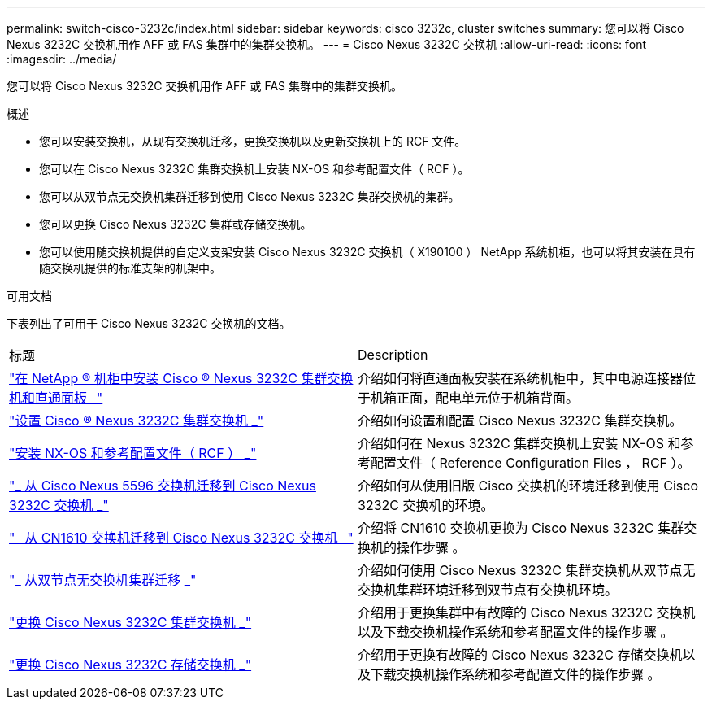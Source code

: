 ---
permalink: switch-cisco-3232c/index.html 
sidebar: sidebar 
keywords: cisco 3232c, cluster switches 
summary: 您可以将 Cisco Nexus 3232C 交换机用作 AFF 或 FAS 集群中的集群交换机。 
---
= Cisco Nexus 3232C 交换机
:allow-uri-read: 
:icons: font
:imagesdir: ../media/


[role="lead"]
您可以将 Cisco Nexus 3232C 交换机用作 AFF 或 FAS 集群中的集群交换机。

.概述
* 您可以安装交换机，从现有交换机迁移，更换交换机以及更新交换机上的 RCF 文件。
* 您可以在 Cisco Nexus 3232C 集群交换机上安装 NX-OS 和参考配置文件（ RCF ）。
* 您可以从双节点无交换机集群迁移到使用 Cisco Nexus 3232C 集群交换机的集群。
* 您可以更换 Cisco Nexus 3232C 集群或存储交换机。
* 您可以使用随交换机提供的自定义支架安装 Cisco Nexus 3232C 交换机（ X190100 ） NetApp 系统机柜，也可以将其安装在具有随交换机提供的标准支架的机架中。


.可用文档
下表列出了可用于 Cisco Nexus 3232C 交换机的文档。

|===


| 标题 | Description 


 a| 
https://docs.netapp.com/us-en/ontap-systems-switches/switch-cisco-3232c/task-install-a-cisco-nexus-3232c-cluster-switch-and-pass-through-panel-in-a-netapp-cabinet.html["在 NetApp ® 机柜中安装 Cisco ® Nexus 3232C 集群交换机和直通面板 _"^]
 a| 
介绍如何将直通面板安装在系统机柜中，其中电源连接器位于机箱正面，配电单元位于机箱背面。



 a| 
https://docs.netapp.com/us-en/ontap-systems-switches/switch-cisco-9336c-fx2/setup-switches.html["设置 Cisco ® Nexus 3232C 集群交换机 _"^]
 a| 
介绍如何设置和配置 Cisco Nexus 3232C 集群交换机。



 a| 
https://docs.netapp.com/us-en/ontap-systems-switches/switch-cisco-3232c/task-install-nx-os-software-and-rcfs-on-cisco-nexus-3232-cluster-switches-running-ontap-9-4-and-later.html["安装 NX-OS 和参考配置文件（ RCF ） _"^]
 a| 
介绍如何在 Nexus 3232C 集群交换机上安装 NX-OS 和参考配置文件（ Reference Configuration Files ， RCF ）。



 a| 
https://docs.netapp.com/us-en/ontap-systems-switches/switch-cisco-3232c/concept-migrate-from-a-cisco-5596-switch-to-a-cisco-nexus-3232c.html["_ 从 Cisco Nexus 5596 交换机迁移到 Cisco Nexus 3232C 交换机 _"^]
 a| 
介绍如何从使用旧版 Cisco 交换机的环境迁移到使用 Cisco 3232C 交换机的环境。



 a| 
https://docs.netapp.com/us-en/ontap-systems-switches/switch-cisco-3232c/concept-migrate-a-cn1610-switch-to-a-cisco-nexus-3232c-cluster-switch.html["_ 从 CN1610 交换机迁移到 Cisco Nexus 3232C 交换机 _"^]
 a| 
介绍将 CN1610 交换机更换为 Cisco Nexus 3232C 集群交换机的操作步骤 。



 a| 
https://docs.netapp.com/us-en/ontap-systems-switches/switch-cisco-3232c/concept-migrate-from-a-two-node-switchless-cluster-to-a-cluster-with-cisco-nexus-3232c-cluster-switches.html["_ 从双节点无交换机集群迁移 _"^]
 a| 
介绍如何使用 Cisco Nexus 3232C 集群交换机从双节点无交换机集群环境迁移到双节点有交换机环境。



 a| 
https://docs.netapp.com/us-en/ontap-systems-switches/switch-cisco-3232c/concept-replace-a-cisco-nexus-3232c-cluster-switch.html["更换 Cisco Nexus 3232C 集群交换机 _"^]
 a| 
介绍用于更换集群中有故障的 Cisco Nexus 3232C 交换机以及下载交换机操作系统和参考配置文件的操作步骤 。



 a| 
https://docs.netapp.com/us-en/ontap-systems-switches/switch-cisco-3232c/concept-replace-a-cisco-nexus-3232c-storage-switch.html["更换 Cisco Nexus 3232C 存储交换机 _"^]
 a| 
介绍用于更换有故障的 Cisco Nexus 3232C 存储交换机以及下载交换机操作系统和参考配置文件的操作步骤 。

|===